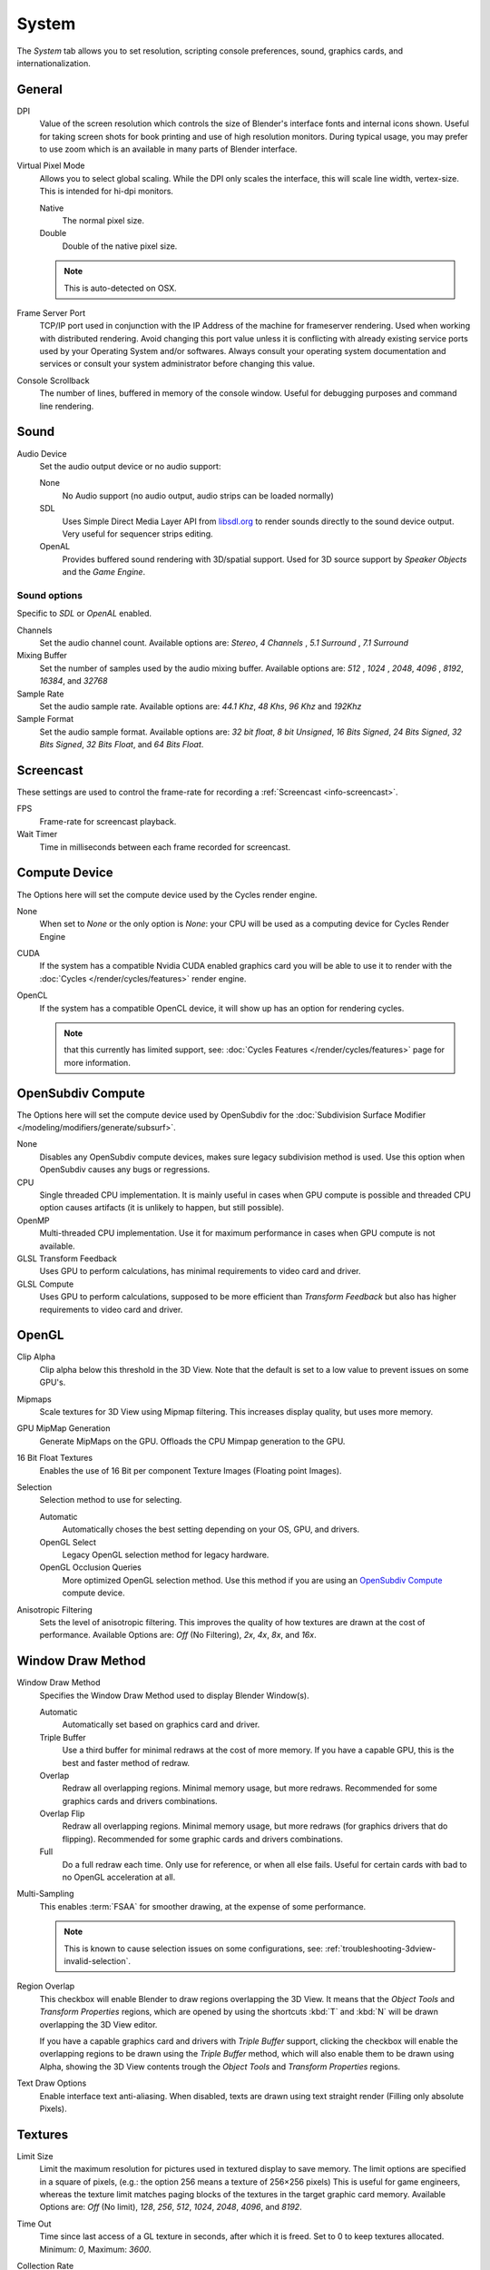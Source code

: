 
******
System
******

The *System* tab allows you to set resolution, scripting console preferences, sound, graphics cards,
and internationalization.

.. figure:: /images/preferences_system.png


General
=======

DPI
   Value of the screen resolution which controls the size of Blender's interface fonts and internal icons shown.
   Useful for taking screen shots for book printing and use of high resolution monitors.
   During typical usage, you may prefer to use zoom which is an available in many parts of Blender interface.
Virtual Pixel Mode
   Allows you to select global scaling. While the DPI only scales the interface,
   this will scale line width, vertex-size. This is intended for hi-dpi monitors.

   Native
      The normal pixel size.
   Double
      Double of the native pixel size.

   .. note::

      This is auto-detected on OSX.

Frame Server Port
   TCP/IP port used in conjunction with the IP Address of the machine for frameserver rendering.
   Used when working with distributed rendering.
   Avoid changing this port value unless it is conflicting with already
   existing service ports used by your Operating System and/or softwares.
   Always consult your operating system documentation and services or
   consult your system administrator before changing this value.
Console Scrollback
   The number of lines, buffered in memory of the console window.
   Useful for debugging purposes and command line rendering.


.. _prefs-system-sound:

Sound
=====

Audio Device
   Set the audio output device or no audio support:

   None
        No Audio support (no audio output, audio strips can be loaded normally)
   SDL
      Uses Simple Direct Media Layer API from `libsdl.org <https://www.libsdl.org>`__
      to render sounds directly to the sound device output. Very useful for sequencer strips editing.
   OpenAL
      Provides buffered sound rendering with 3D/spatial support.
      Used for 3D source support by *Speaker Objects* and the *Game Engine*.


Sound options
-------------

Specific to *SDL* or *OpenAL* enabled.

Channels
   Set the audio channel count. Available options are: *Stereo*, *4 Channels* , *5.1 Surround* , *7.1 Surround*
Mixing Buffer
   Set the number of samples used by the audio mixing buffer. Available options are:
   *512* , *1024* , *2048*, *4096* , *8192*, *16384*, and *32768*
Sample Rate
   Set the audio sample rate. Available options are: *44.1 Khz*, *48 Khs*, *96 Khz* and *192Khz*
Sample Format
   Set the audio sample format. Available options are:
   *32 bit float*, *8 bit Unsigned*, *16 Bits Signed*, *24 Bits Signed*,
   *32 Bits Signed*, *32 Bits Float*, and *64 Bits Float*.


.. _prefs-system-screencast:

Screencast
==========

These settings are used to control the frame-rate for recording a :ref:`Screencast <info-screencast>`.

FPS
   Frame-rate for screencast playback.
Wait Timer
   Time in milliseconds between each frame recorded for screencast.


Compute Device
==============

The Options here will set the compute device used by the Cycles render engine.

None
   When set to *None* or the only option is *None*:
   your CPU will be used as a computing device for Cycles Render Engine
CUDA
   If the system has a compatible Nvidia CUDA enabled graphics card you will be able
   to use it to render with the :doc:`Cycles </render/cycles/features>` render engine.
OpenCL
   If the system has a compatible OpenCL device, it will show up has an option for rendering cycles.

   .. note::

      that this currently has limited support, see:
      :doc:`Cycles Features </render/cycles/features>` page for more information.


.. _prefs-system-opensubdiv:

OpenSubdiv Compute
==================

The Options here will set the compute device used by OpenSubdiv for the
:doc:`Subdivision Surface Modifier </modeling/modifiers/generate/subsurf>`.

None
   Disables any OpenSubdiv compute devices, makes sure legacy subdivision method is used.
   Use this option when OpenSubdiv causes any bugs or regressions.
CPU
   Single threaded CPU implementation.
   It is mainly useful in cases when GPU compute is possible and threaded CPU option causes artifacts
   (it is unlikely to happen, but still possible).
OpenMP
   Multi-threaded CPU implementation. Use it for maximum performance in cases when GPU compute is not available.
GLSL Transform Feedback
   Uses GPU to perform calculations, has minimal requirements to video card and driver.
GLSL Compute
   Uses GPU to perform calculations, supposed to be more efficient than *Transform Feedback*
   but also has higher requirements to video card and driver.


OpenGL
======

Clip Alpha
   Clip alpha below this threshold in the 3D View.
   Note that the default is set to a low value to prevent issues on some GPU's.
Mipmaps
   Scale textures for 3D View using Mipmap filtering. This increases display quality, but uses more memory.
GPU MipMap Generation
   Generate MipMaps on the GPU. Offloads the CPU Mimpap generation to the GPU.
16 Bit Float Textures
   Enables the use of 16 Bit per component Texture Images (Floating point Images).

Selection
   Selection method to use for selecting.

   Automatic
      Automatically choses the best setting depending on your OS, GPU, and drivers.
   OpenGL Select
      Legacy OpenGL selection method for legacy hardware.
   OpenGL Occlusion Queries
      More optimized OpenGL selection method.
      Use this method if you are using an `OpenSubdiv Compute`_ compute device.

Anisotropic Filtering
   Sets the level of anisotropic filtering.
   This improves the quality of how textures are drawn at the cost of performance.
   Available Options are: *Off* (No Filtering), *2x*, *4x*, *8x*, and *16x*.


.. _prefs-system-window-draw:

Window Draw Method
==================

Window Draw Method
   Specifies the Window Draw Method used to display Blender Window(s).

   Automatic
      Automatically set based on graphics card and driver.
   Triple Buffer
      Use a third buffer for minimal redraws at the cost of more memory.
      If you have a capable GPU, this is the best and faster method of redraw.
   Overlap
      Redraw all overlapping regions. Minimal memory usage, but more redraws.
      Recommended for some graphics cards and drivers combinations.
   Overlap Flip
      Redraw all overlapping regions. Minimal memory usage, but more redraws (for graphics drivers that do flipping).
      Recommended for some graphic cards and drivers combinations.
   Full
      Do a full redraw each time. Only use for reference, or when all else fails.
      Useful for certain cards with bad to no OpenGL acceleration at all.

.. _prefs-system-multi-sampling:

Multi-Sampling
   This enables :term:`FSAA` for smoother drawing, at the expense of some performance.

   .. note::

      This is known to cause selection issues on some configurations,
      see: :ref:`troubleshooting-3dview-invalid-selection`.

Region Overlap
   This checkbox will enable Blender to draw regions overlapping the 3D View.
   It means that the *Object Tools* and *Transform Properties* regions,
   which are opened by using the shortcuts :kbd:`T` and :kbd:`N` will be drawn overlapping the 3D View editor.

   If you have a capable graphics card and drivers with *Triple Buffer* support,
   clicking the checkbox will enable the overlapping regions to be drawn using the *Triple Buffer* method,
   which will also enable them to be drawn using Alpha, showing the 3D View contents trough the
   *Object Tools* and *Transform Properties* regions.

Text Draw Options
   Enable interface text anti-aliasing.
   When disabled, texts are drawn using text straight render (Filling only absolute Pixels).


Textures
========

Limit Size
   Limit the maximum resolution for pictures used in textured display to save memory.
   The limit options are specified in a square of pixels,
   (e.g.: the option 256 means a texture of 256×256 pixels) This is useful for game engineers,
   whereas the texture limit matches paging blocks of the textures in the target graphic card memory.
   Available Options are: *Off* (No limit), *128*, *256*, *512*, *1024*, *2048*, *4096*, and *8192*.
Time Out
   Time since last access of a GL texture in seconds, after which it is freed. Set to 0 to keep textures allocated.
   Minimum: *0*, Maximum: *3600*.
Collection Rate
   Number of seconds between each run of the GL texture garbage collector.
   Minimum: *0*, Maximum: *3600*.

Image Draw Method
   Method to draw images as the following options are supported:

   2D Texture
      Uses CPU for display transform and draws images as a 2D texture.
   GLSL
      Fastest method using GLSL for display transform and draws images as a 2D texture.
   Draw Pixels
      Uses CPU for display transform and draws images as a 2D texture.


Sequencer/Clip Editor
=====================

..
   NOTE: this is currently commented out in the code.
   Prefetch Frames
      Number of frames to render ahead during playback.
      Useful when the chosen video codec cannot sustain screen frame rates
      correctly using direct rendering from the disk to video.
      During video playbacks or editing operations.
      Minimum: *0*, Maximum: *500*.

Memory Cache Limit
   Upper limit of the sequencer's memory cache (megabytes).
   For optimum clip editor and sequencer performance, high values are recommended.


Solid OpenGL lights
===================

*Solid OpenGL Lights* are used to light the 3D View,
mostly during *Solid view*. Lighting is constant and position "world" based.
There are three virtual light sources, also called OpenGL auxiliary lamps,
used to illuminate 3D View scenes, which will not display in renders.


The Lamp Icons allows the user to enable or disable OpenGL Lamps.
At least one of the three auxiliary OpenGL Lamps must remain enabled for the 3D View.
The lamps are equal, their difference is their positioning and colors.
You can control the direction of the lamps, as well as their diffuse and specular colors. Available Options are:

Use
   Toggles the specific lamp.
Diffuse
   This is the constant color of the lamp.
Specular
   This is the highlight color of the lamp.
Direction
   Clicking with :kbd:`LMB` in the sphere and dragging the mouse cursor
   let us the user change the direction of the lamp by rotating the sphere.
   The direction of the lamp will be the same as shown at the sphere surface.


Color Picker Type
=================

Choose which type of :term:`color space` you prefer. It will show when clicking :kbd:`LMB` on any color button.

See the different color picker types at the
:doc:`Extended Controls </interface/controls/templates/color_picker>` page.


.. _prefs-system-weight:

Custom Weight Paint Range
=========================

*Mesh skin weighting* is used to control how much a bone deforms the mesh of a character.
To visualize and paint these weights, Blender uses a color ramp (from blue to green, and from yellow to red).
Enabling the checkbox will enable an alternate map using a ramp starting with an empty range.
Now you can create your custom map using the common color ramp options.
For detailed information about how to use color ramps,
see: to the :doc:`Extended Controls </interface/controls/templates/color_ramp>` page.


.. _prefs-system-international:

Internationalization
====================

Blender supports a wide range of languages,
enabling this check box will enable Blender to support International Fonts.
International fonts can be loaded for the User Interface and used instead of Blender default bundled font.

This will also enable options for translating the User Interface
through a list of languages and Tips for Blender tools which appear
whenever the user hovers a mouse over Blender tools.

Blender supports I18N for internationalization.
For more Information on how to load International fonts,
see: :doc:`Editing Texts </modeling/texts/editing>` page.
